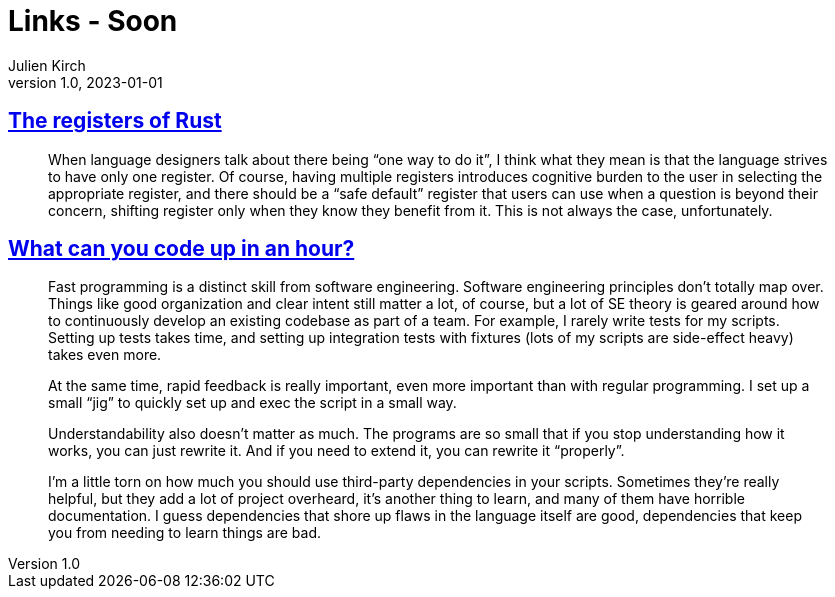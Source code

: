 = Links - Soon
Julien Kirch
v1.0, 2023-01-01
:article_lang: en
:figure-caption!:
:article_description: 

== link:https://without.boats/blog/the-registers-of-rust/[The registers of Rust]

[quote]
____
When language designers talk about there being "`one way to do it`", I think what they mean is that the language strives to have only one register. Of course, having multiple registers introduces cognitive burden to the user in selecting the appropriate register, and there should be a "`safe default`" register that users can use when a question is beyond their concern, shifting register only when they know they benefit from it. This is not always the case, unfortunately.
____

== link:https://buttondown.email/hillelwayne/archive/how-much-can-you-code/[What can you code up in an hour?]

[quote]
____
Fast programming is a distinct skill from software engineering. Software engineering principles don’t totally map over. Things like good organization and clear intent still matter a lot, of course, but a lot of SE theory is geared around how to continuously develop an existing codebase as part of a team. For example, I rarely write tests for my scripts. Setting up tests takes time, and setting up integration tests with fixtures (lots of my scripts are side-effect heavy) takes even more.

At the same time, rapid feedback is really important, even more important than with regular programming. I set up a small “jig” to quickly set up and exec the script in a small way.

Understandability also doesn’t matter as much. The programs are so small that if you stop understanding how it works, you can just rewrite it. And if you need to extend it, you can rewrite it "`properly`".

I’m a little torn on how much you should use third-party dependencies in your scripts. Sometimes they’re really helpful, but they add a lot of project overheard, it’s another thing to learn, and many of them have horrible documentation. I guess dependencies that shore up flaws in the language itself are good, dependencies that keep you from needing to learn things are bad.
____
